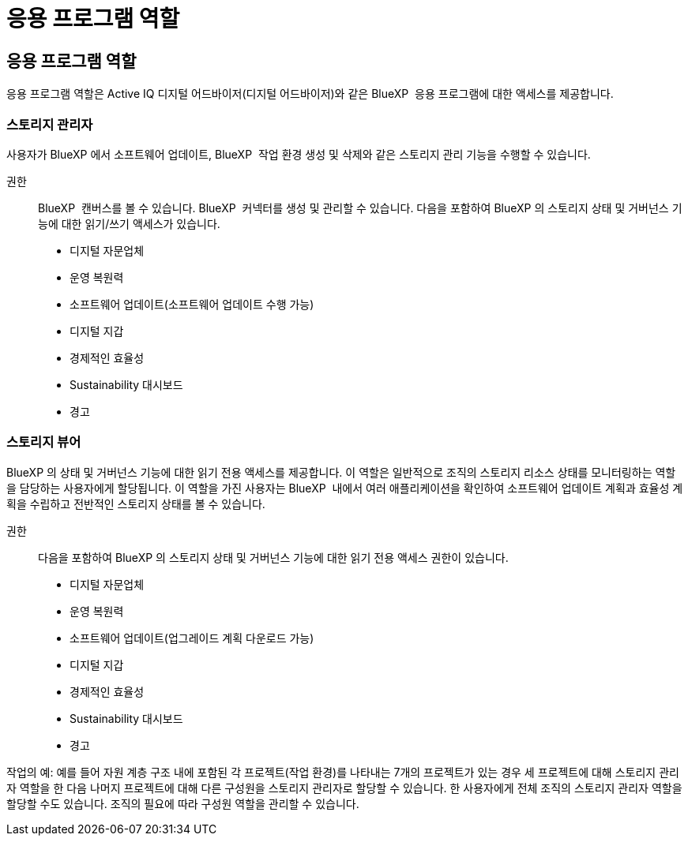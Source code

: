 = 응용 프로그램 역할
:allow-uri-read: 




== 응용 프로그램 역할

응용 프로그램 역할은 Active IQ 디지털 어드바이저(디지털 어드바이저)와 같은 BlueXP  응용 프로그램에 대한 액세스를 제공합니다.



=== 스토리지 관리자

사용자가 BlueXP 에서 소프트웨어 업데이트, BlueXP  작업 환경 생성 및 삭제와 같은 스토리지 관리 기능을 수행할 수 있습니다.

권한:: BlueXP  캔버스를 볼 수 있습니다. BlueXP  커넥터를 생성 및 관리할 수 있습니다. 다음을 포함하여 BlueXP 의 스토리지 상태 및 거버넌스 기능에 대한 읽기/쓰기 액세스가 있습니다.
+
--
* 디지털 자문업체
* 운영 복원력
* 소프트웨어 업데이트(소프트웨어 업데이트 수행 가능)
* 디지털 지갑
* 경제적인 효율성
* Sustainability 대시보드
* 경고


--




=== 스토리지 뷰어

BlueXP 의 상태 및 거버넌스 기능에 대한 읽기 전용 액세스를 제공합니다. 이 역할은 일반적으로 조직의 스토리지 리소스 상태를 모니터링하는 역할을 담당하는 사용자에게 할당됩니다. 이 역할을 가진 사용자는 BlueXP  내에서 여러 애플리케이션을 확인하여 소프트웨어 업데이트 계획과 효율성 계획을 수립하고 전반적인 스토리지 상태를 볼 수 있습니다.

권한:: 다음을 포함하여 BlueXP 의 스토리지 상태 및 거버넌스 기능에 대한 읽기 전용 액세스 권한이 있습니다.
+
--
* 디지털 자문업체
* 운영 복원력
* 소프트웨어 업데이트(업그레이드 계획 다운로드 가능)
* 디지털 지갑
* 경제적인 효율성
* Sustainability 대시보드
* 경고


--


작업의 예: 예를 들어 자원 계층 구조 내에 포함된 각 프로젝트(작업 환경)를 나타내는 7개의 프로젝트가 있는 경우 세 프로젝트에 대해 스토리지 관리자 역할을 한 다음 나머지 프로젝트에 대해 다른 구성원을 스토리지 관리자로 할당할 수 있습니다. 한 사용자에게 전체 조직의 스토리지 관리자 역할을 할당할 수도 있습니다. 조직의 필요에 따라 구성원 역할을 관리할 수 있습니다.
